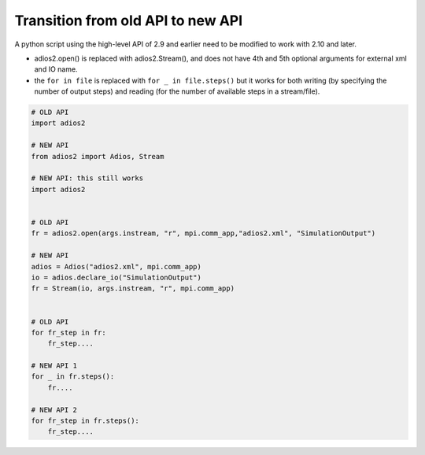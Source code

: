 **********************************
Transition from old API to new API
**********************************

A python script using the high-level API of 2.9 and earlier need to be modified to work with 2.10 and later.

- adios2.open() is replaced with adios2.Stream(), and does not have 4th and 5th optional arguments for external xml and IO name.
- the ``for in file`` is replaced with ``for _ in file.steps()`` but it works for both writing (by specifying the number of output steps) and reading (for the number of available steps in a stream/file).

.. code-block:: python

    # OLD API
    import adios2

    # NEW API
    from adios2 import Adios, Stream

    # NEW API: this still works
    import adios2


    # OLD API
    fr = adios2.open(args.instream, "r", mpi.comm_app,"adios2.xml", "SimulationOutput")

    # NEW API
    adios = Adios("adios2.xml", mpi.comm_app)
    io = adios.declare_io("SimulationOutput")
    fr = Stream(io, args.instream, "r", mpi.comm_app)


    # OLD API
    for fr_step in fr:
        fr_step....

    # NEW API 1
    for _ in fr.steps():
        fr....

    # NEW API 2
    for fr_step in fr.steps():
        fr_step....
